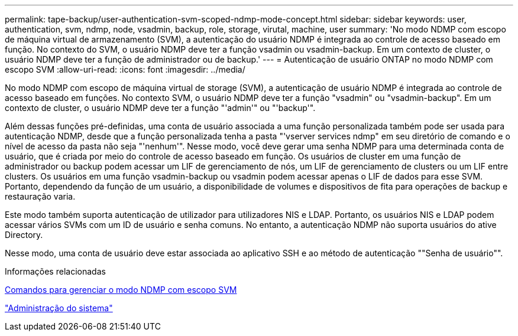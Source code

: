 ---
permalink: tape-backup/user-authentication-svm-scoped-ndmp-mode-concept.html 
sidebar: sidebar 
keywords: user, authentication, svm, ndmp, node, vsadmin, backup, role, storage, virutal, machine, user 
summary: 'No modo NDMP com escopo de máquina virtual de armazenamento (SVM), a autenticação do usuário NDMP é integrada ao controle de acesso baseado em função. No contexto do SVM, o usuário NDMP deve ter a função vsadmin ou vsadmin-backup. Em um contexto de cluster, o usuário NDMP deve ter a função de administrador ou de backup.' 
---
= Autenticação de usuário ONTAP no modo NDMP com escopo SVM
:allow-uri-read: 
:icons: font
:imagesdir: ../media/


[role="lead"]
No modo NDMP com escopo de máquina virtual de storage (SVM), a autenticação de usuário NDMP é integrada ao controle de acesso baseado em funções. No contexto SVM, o usuário NDMP deve ter a função "vsadmin" ou "vsadmin-backup". Em um contexto de cluster, o usuário NDMP deve ter a função "'admin'" ou "'backup'".

Além dessas funções pré-definidas, uma conta de usuário associada a uma função personalizada também pode ser usada para autenticação NDMP, desde que a função personalizada tenha a pasta "'vserver services ndmp" em seu diretório de comando e o nível de acesso da pasta não seja "'nenhum'". Nesse modo, você deve gerar uma senha NDMP para uma determinada conta de usuário, que é criada por meio do controle de acesso baseado em função. Os usuários de cluster em uma função de administrador ou backup podem acessar um LIF de gerenciamento de nós, um LIF de gerenciamento de clusters ou um LIF entre clusters. Os usuários em uma função vsadmin-backup ou vsadmin podem acessar apenas o LIF de dados para esse SVM. Portanto, dependendo da função de um usuário, a disponibilidade de volumes e dispositivos de fita para operações de backup e restauração varia.

Este modo também suporta autenticação de utilizador para utilizadores NIS e LDAP. Portanto, os usuários NIS e LDAP podem acessar vários SVMs com um ID de usuário e senha comuns. No entanto, a autenticação NDMP não suporta usuários do ative Directory.

Nesse modo, uma conta de usuário deve estar associada ao aplicativo SSH e ao método de autenticação ""Senha de usuário"".

.Informações relacionadas
xref:commands-manage-svm-scoped-ndmp-reference.adoc[Comandos para gerenciar o modo NDMP com escopo SVM]

link:../system-admin/index.html["Administração do sistema"]
